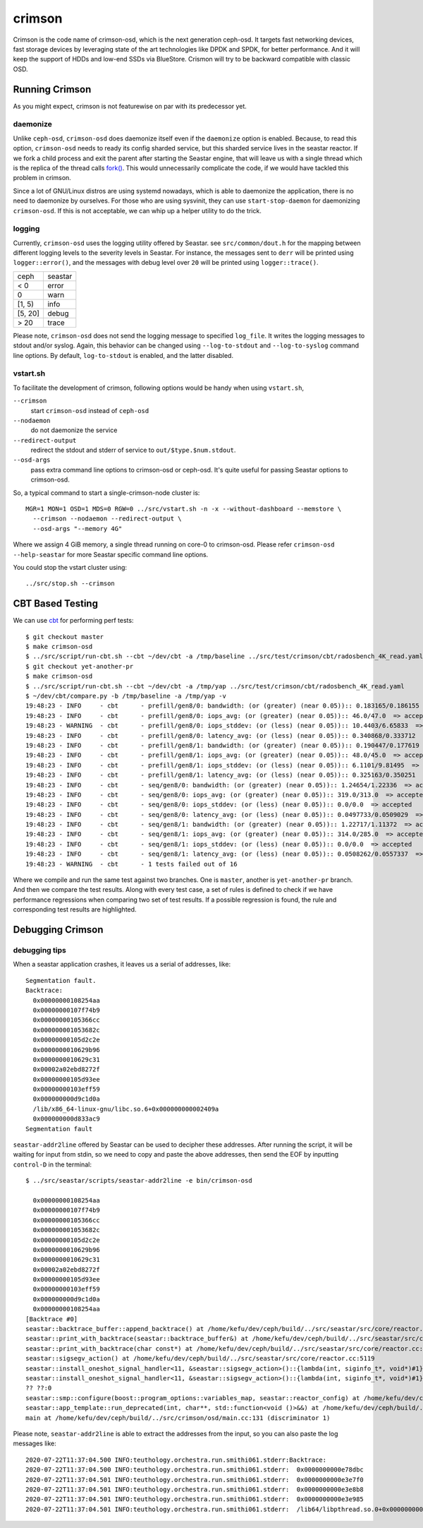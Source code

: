 =======
crimson
=======

Crimson is the code name of crimson-osd, which is the next generation ceph-osd.
It targets fast networking devices, fast storage devices by leveraging state of
the art technologies like DPDK and SPDK, for better performance. And it will
keep the support of HDDs and low-end SSDs via BlueStore. Crismon will try to
be backward compatible with classic OSD.


Running Crimson
===============

As you might expect, crimson is not featurewise on par with its predecessor yet.

daemonize
---------

Unlike ``ceph-osd``, ``crimson-osd`` does daemonize itself even if the
``daemonize`` option is enabled. Because, to read this option, ``crimson-osd``
needs to ready its config sharded service, but this sharded service lives
in the seastar reactor. If we fork a child process and exit the parent after
starting the Seastar engine, that will leave us with a single thread which is
the replica of the thread calls `fork()`_. This would unnecessarily complicate
the code, if we would have tackled this problem in crimson.

Since a lot of GNU/Linux distros are using systemd nowadays, which is able to
daemonize the application, there is no need to daemonize by ourselves. For
those who are using sysvinit, they can use ``start-stop-daemon`` for daemonizing
``crimson-osd``. If this is not acceptable, we can whip up a helper utility
to do the trick.


.. _fork(): http://pubs.opengroup.org/onlinepubs/9699919799/functions/fork.html


logging
-------

Currently, ``crimson-osd`` uses the logging utility offered by Seastar. see
``src/common/dout.h`` for the mapping between different logging levels to
the severity levels in Seastar. For instance, the messages sent to ``derr``
will be printed using ``logger::error()``, and the messages with debug level
over ``20`` will be printed using ``logger::trace()``.

+---------+---------+
| ceph    | seastar |
+---------+---------+
| < 0     | error   |
+---------+---------+
|   0     | warn    |
+---------+---------+
| [1, 5)  | info    |
+---------+---------+
| [5, 20] | debug   |
+---------+---------+
| >  20   | trace   |
+---------+---------+

Please note, ``crimson-osd``
does not send the logging message to specified ``log_file``. It writes
the logging messages to stdout and/or syslog. Again, this behavior can be
changed using ``--log-to-stdout`` and ``--log-to-syslog`` command line
options. By default, ``log-to-stdout`` is enabled, and the latter disabled.


vstart.sh
---------

To facilitate the development of crimson, following options would be handy when
using ``vstart.sh``,

``--crimson``
    start ``crimson-osd`` instead of ``ceph-osd``

``--nodaemon``
    do not daemonize the service

``--redirect-output``
    redirect the stdout and stderr of service to ``out/$type.$num.stdout``.

``--osd-args``
    pass extra command line options to crimson-osd or ceph-osd. It's quite
    useful for passing Seastar options to crimson-osd.

So, a typical command to start a single-crimson-node cluster is::

  MGR=1 MON=1 OSD=1 MDS=0 RGW=0 ../src/vstart.sh -n -x --without-dashboard --memstore \
    --crimson --nodaemon --redirect-output \
    --osd-args "--memory 4G"

Where we assign 4 GiB memory, a single thread running on core-0 to crimson-osd.
Please refer ``crimson-osd --help-seastar`` for more Seastar specific command
line options.

You could stop the vstart cluster using::

  ../src/stop.sh --crimson


CBT Based Testing
=================

We can use `cbt`_ for performing perf tests::

  $ git checkout master
  $ make crimson-osd
  $ ../src/script/run-cbt.sh --cbt ~/dev/cbt -a /tmp/baseline ../src/test/crimson/cbt/radosbench_4K_read.yaml
  $ git checkout yet-another-pr
  $ make crimson-osd
  $ ../src/script/run-cbt.sh --cbt ~/dev/cbt -a /tmp/yap ../src/test/crimson/cbt/radosbench_4K_read.yaml
  $ ~/dev/cbt/compare.py -b /tmp/baseline -a /tmp/yap -v
  19:48:23 - INFO     - cbt      - prefill/gen8/0: bandwidth: (or (greater) (near 0.05)):: 0.183165/0.186155  => accepted
  19:48:23 - INFO     - cbt      - prefill/gen8/0: iops_avg: (or (greater) (near 0.05)):: 46.0/47.0  => accepted
  19:48:23 - WARNING  - cbt      - prefill/gen8/0: iops_stddev: (or (less) (near 0.05)):: 10.4403/6.65833  => rejected
  19:48:23 - INFO     - cbt      - prefill/gen8/0: latency_avg: (or (less) (near 0.05)):: 0.340868/0.333712  => accepted
  19:48:23 - INFO     - cbt      - prefill/gen8/1: bandwidth: (or (greater) (near 0.05)):: 0.190447/0.177619  => accepted
  19:48:23 - INFO     - cbt      - prefill/gen8/1: iops_avg: (or (greater) (near 0.05)):: 48.0/45.0  => accepted
  19:48:23 - INFO     - cbt      - prefill/gen8/1: iops_stddev: (or (less) (near 0.05)):: 6.1101/9.81495  => accepted
  19:48:23 - INFO     - cbt      - prefill/gen8/1: latency_avg: (or (less) (near 0.05)):: 0.325163/0.350251  => accepted
  19:48:23 - INFO     - cbt      - seq/gen8/0: bandwidth: (or (greater) (near 0.05)):: 1.24654/1.22336  => accepted
  19:48:23 - INFO     - cbt      - seq/gen8/0: iops_avg: (or (greater) (near 0.05)):: 319.0/313.0  => accepted
  19:48:23 - INFO     - cbt      - seq/gen8/0: iops_stddev: (or (less) (near 0.05)):: 0.0/0.0  => accepted
  19:48:23 - INFO     - cbt      - seq/gen8/0: latency_avg: (or (less) (near 0.05)):: 0.0497733/0.0509029  => accepted
  19:48:23 - INFO     - cbt      - seq/gen8/1: bandwidth: (or (greater) (near 0.05)):: 1.22717/1.11372  => accepted
  19:48:23 - INFO     - cbt      - seq/gen8/1: iops_avg: (or (greater) (near 0.05)):: 314.0/285.0  => accepted
  19:48:23 - INFO     - cbt      - seq/gen8/1: iops_stddev: (or (less) (near 0.05)):: 0.0/0.0  => accepted
  19:48:23 - INFO     - cbt      - seq/gen8/1: latency_avg: (or (less) (near 0.05)):: 0.0508262/0.0557337  => accepted
  19:48:23 - WARNING  - cbt      - 1 tests failed out of 16

Where we compile and run the same test against two branches. One is ``master``, another is ``yet-another-pr`` branch.
And then we compare the test results. Along with every test case, a set of rules is defined to check if we have
performance regressions when comparing two set of test results. If a possible regression is found, the rule and
corresponding test results are highlighted.

.. _cbt: https://github.com/ceph/cbt


Debugging Crimson
=================


debugging tips
--------------

When a seastar application crashes, it leaves us a serial of addresses, like::

  Segmentation fault.
  Backtrace:
    0x00000000108254aa
    0x00000000107f74b9
    0x00000000105366cc
    0x000000001053682c
    0x00000000105d2c2e
    0x0000000010629b96
    0x0000000010629c31
    0x00002a02ebd8272f
    0x00000000105d93ee
    0x00000000103eff59
    0x000000000d9c1d0a
    /lib/x86_64-linux-gnu/libc.so.6+0x000000000002409a
    0x000000000d833ac9
  Segmentation fault

``seastar-addr2line`` offered by Seastar can be used to decipher these
addresses. After running the script, it will be waiting for input from stdin,
so we need to copy and paste the above addresses, then send the EOF by inputting
``control-D`` in the terminal::

  $ ../src/seastar/scripts/seastar-addr2line -e bin/crimson-osd

    0x00000000108254aa
    0x00000000107f74b9
    0x00000000105366cc
    0x000000001053682c
    0x00000000105d2c2e
    0x0000000010629b96
    0x0000000010629c31
    0x00002a02ebd8272f
    0x00000000105d93ee
    0x00000000103eff59
    0x000000000d9c1d0a
    0x00000000108254aa
  [Backtrace #0]
  seastar::backtrace_buffer::append_backtrace() at /home/kefu/dev/ceph/build/../src/seastar/src/core/reactor.cc:1136
  seastar::print_with_backtrace(seastar::backtrace_buffer&) at /home/kefu/dev/ceph/build/../src/seastar/src/core/reactor.cc:1157
  seastar::print_with_backtrace(char const*) at /home/kefu/dev/ceph/build/../src/seastar/src/core/reactor.cc:1164
  seastar::sigsegv_action() at /home/kefu/dev/ceph/build/../src/seastar/src/core/reactor.cc:5119
  seastar::install_oneshot_signal_handler<11, &seastar::sigsegv_action>()::{lambda(int, siginfo_t*, void*)#1}::operator()(int, siginfo_t*, void*) const at /home/kefu/dev/ceph/build/../src/seastar/src/core/reactor.cc:5105
  seastar::install_oneshot_signal_handler<11, &seastar::sigsegv_action>()::{lambda(int, siginfo_t*, void*)#1}::_FUN(int, siginfo_t*, void*) at /home/kefu/dev/ceph/build/../src/seastar/src/core/reactor.cc:5101
  ?? ??:0
  seastar::smp::configure(boost::program_options::variables_map, seastar::reactor_config) at /home/kefu/dev/ceph/build/../src/seastar/src/core/reactor.cc:5418
  seastar::app_template::run_deprecated(int, char**, std::function<void ()>&&) at /home/kefu/dev/ceph/build/../src/seastar/src/core/app-template.cc:173 (discriminator 5)
  main at /home/kefu/dev/ceph/build/../src/crimson/osd/main.cc:131 (discriminator 1)

Please note, ``seastar-addr2line`` is able to extract the addresses from
the input, so you can also paste the log messages like::

  2020-07-22T11:37:04.500 INFO:teuthology.orchestra.run.smithi061.stderr:Backtrace:
  2020-07-22T11:37:04.500 INFO:teuthology.orchestra.run.smithi061.stderr:  0x0000000000e78dbc
  2020-07-22T11:37:04.501 INFO:teuthology.orchestra.run.smithi061.stderr:  0x0000000000e3e7f0
  2020-07-22T11:37:04.501 INFO:teuthology.orchestra.run.smithi061.stderr:  0x0000000000e3e8b8
  2020-07-22T11:37:04.501 INFO:teuthology.orchestra.run.smithi061.stderr:  0x0000000000e3e985
  2020-07-22T11:37:04.501 INFO:teuthology.orchestra.run.smithi061.stderr:  /lib64/libpthread.so.0+0x0000000000012dbf
